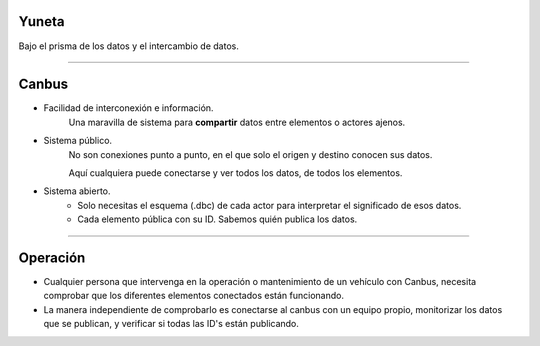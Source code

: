 Yuneta
======

.. image:: yuneta.png
   :scale: 50 %

Bajo el prisma de los datos y el intercambio de datos.

-------------------------------------------------

Canbus
======

- Facilidad de interconexión e información.
    Una maravilla de sistema para **compartir** datos entre elementos o actores ajenos.

- Sistema público.
    No son conexiones punto a punto, en el que solo el origen y destino conocen sus datos.

    Aquí cualquiera puede conectarse y ver todos los datos, de todos los elementos.

- Sistema abierto.
    - Solo necesitas el esquema (.dbc) de cada actor para interpretar
      el significado de esos datos.

    - Cada elemento pública con su ID. Sabemos quién publica los datos.

-------------------------------------------------

Operación
=========

- Cualquier persona que intervenga en la operación o mantenimiento de un vehículo con Canbus,
  necesita comprobar que los diferentes elementos conectados están funcionando.

- La manera independiente de comprobarlo es conectarse al canbus con un equipo propio,
  monitorizar los datos que se publican, y verificar si todas las ID's están publicando.

